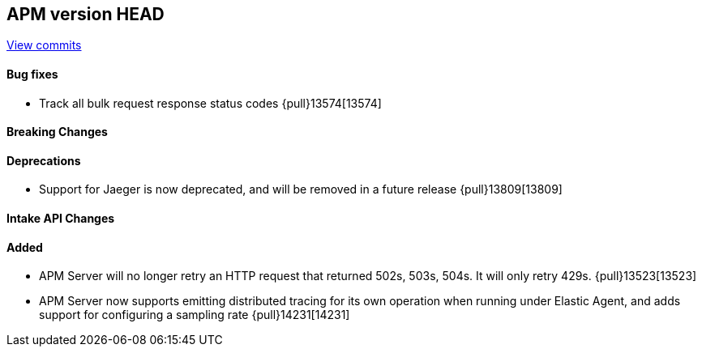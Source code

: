[[release-notes-head]]
== APM version HEAD

https://github.com/elastic/apm-server/compare/8.15\...main[View commits]

[float]
==== Bug fixes

- Track all bulk request response status codes {pull}13574[13574]

[float]
==== Breaking Changes

[float]
==== Deprecations
- Support for Jaeger is now deprecated, and will be removed in a future release {pull}13809[13809]

[float]
==== Intake API Changes

[float]
==== Added

- APM Server will no longer retry an HTTP request that returned 502s, 503s, 504s. It will only retry 429s. {pull}13523[13523]
- APM Server now supports emitting distributed tracing for its own operation when running under Elastic Agent, and adds support for configuring a sampling rate {pull}14231[14231]